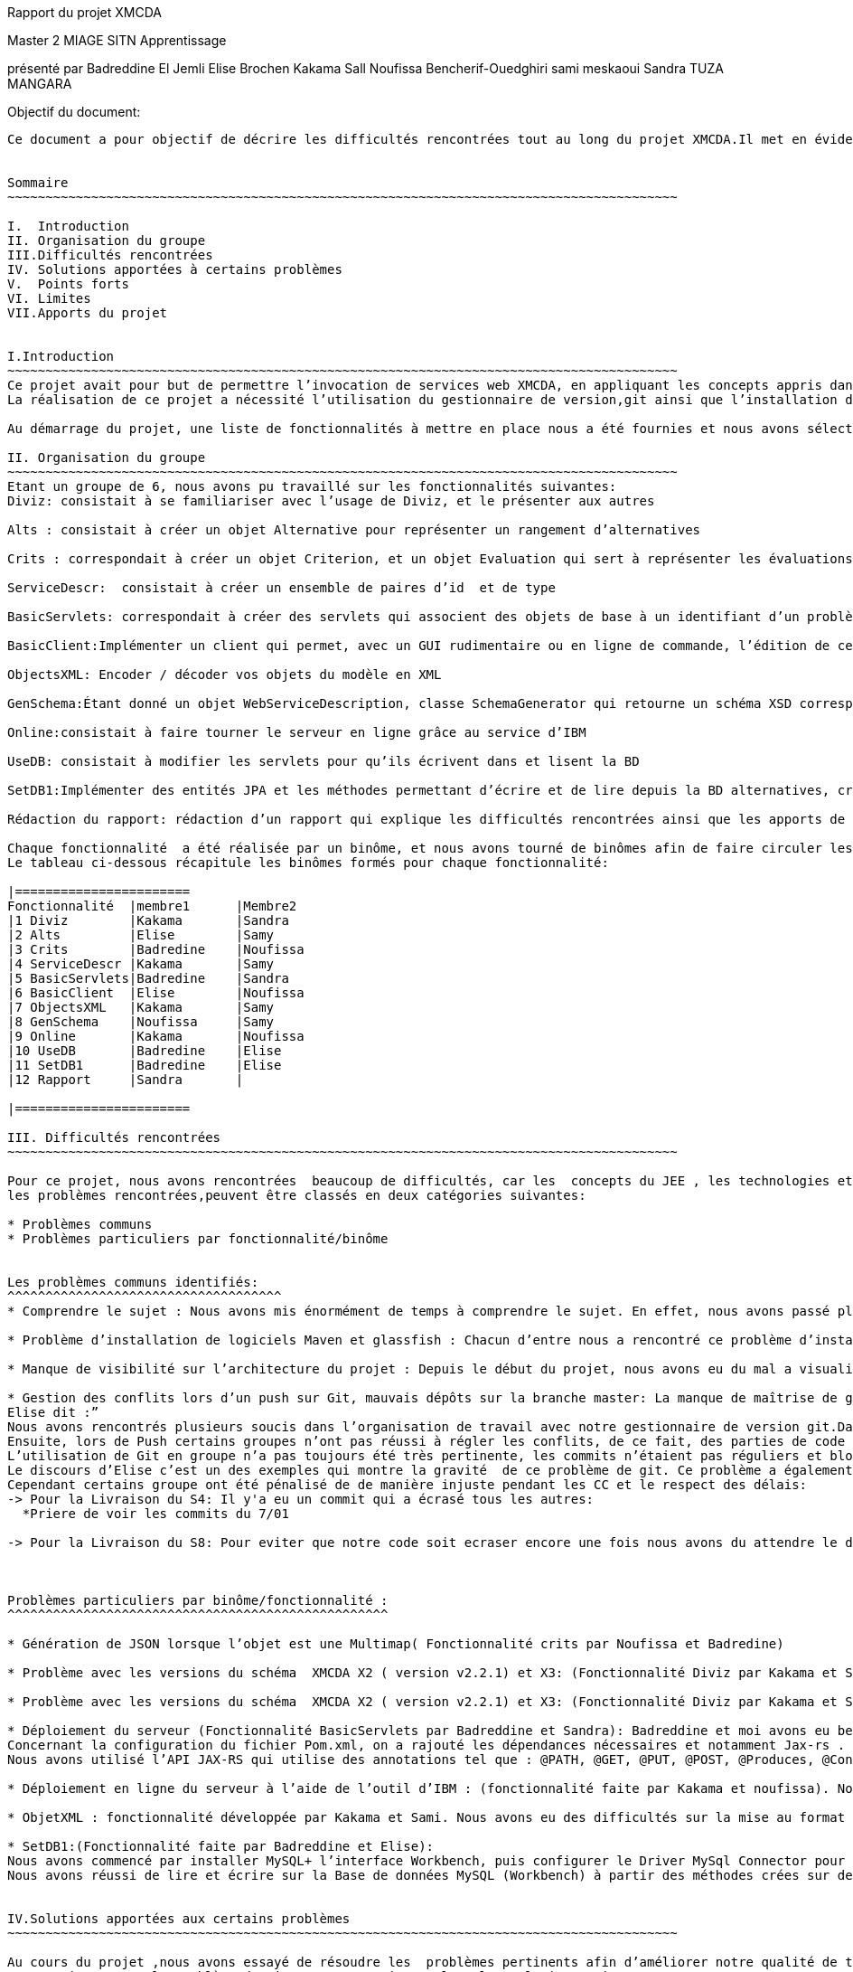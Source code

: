 Rapport du projet XMCDA




Master 2 MIAGE SITN Apprentissage






présenté par     
Badreddine El Jemli
Elise Brochen
Kakama Sall
Noufissa Bencherif-Ouedghiri
sami meskaoui
Sandra TUZA MANGARA

Objectif du document:
-----------------------
Ce document a pour objectif de décrire les difficultés rencontrées tout au long du projet XMCDA.Il met en évidence les points forts , les limites, les solutions apportées aux certaines difficultés ainsi que les apports de ce projet.


Sommaire
~~~~~~~~~~~~~~~~~~~~~~~~~~~~~~~~~~~~~~~~~~~~~~~~~~~~~~~~~~~~~~~~~~~~~~~~~~~~~~~~~~~~~~~~

I.  Introduction
II. Organisation du groupe
III.Difficultés rencontrées
IV. Solutions apportées à certains problèmes
V.  Points forts
VI. Limites
VII.Apports du projet


I.Introduction
~~~~~~~~~~~~~~~~~~~~~~~~~~~~~~~~~~~~~~~~~~~~~~~~~~~~~~~~~~~~~~~~~~~~~~~~~~~~~~~~~~~~~~~~
Ce projet avait pour but de permettre l’invocation de services web XMCDA, en appliquant les concepts appris dans le cours de JEE ,pendant cette année académique.
La réalisation de ce projet a nécessité l’utilisation du gestionnaire de version,git ainsi que l’installation de différents logiciels comme Maven, Glassfish,...

Au démarrage du projet, une liste de fonctionnalités à mettre en place nous a été fournies et nous avons sélectionné celles qui nous parlaient de plus, et qui correspondaient aux concepts déjà abordés en classe .

II. Organisation du groupe
~~~~~~~~~~~~~~~~~~~~~~~~~~~~~~~~~~~~~~~~~~~~~~~~~~~~~~~~~~~~~~~~~~~~~~~~~~~~~~~~~~~~~~~~
Etant un groupe de 6, nous avons pu travaillé sur les fonctionnalités suivantes:
Diviz: consistait à se familiariser avec l’usage de Diviz, et le présenter aux autres

Alts : consistait à créer un objet Alternative pour représenter un rangement d’alternatives 

Crits : correspondait à créer un objet Criterion, et un objet Evaluation qui sert à représenter les évaluations d’un ensemble d’alternatives et de criterions par des valeurs 

ServiceDescr:  consistait à créer un ensemble de paires d’id  et de type

BasicServlets: correspondait à créer des servlets qui associent des objets de base à un identifiant d’un problème

BasicClient:Implémenter un client qui permet, avec un GUI rudimentaire ou en ligne de commande, l’édition de ces données de base

ObjectsXML: Encoder / décoder vos objets du modèle en XML

GenSchema:Étant donné un objet WebServiceDescription, classe SchemaGenerator qui retourne un schéma XSD correspondant réutilisant les types de xmcda-modular

Online:consistait à faire tourner le serveur en ligne grâce au service d’IBM

UseDB: consistait à modifier les servlets pour qu’ils écrivent dans et lisent la BD

SetDB1:Implémenter des entités JPA et les méthodes permettant d’écrire et de lire depuis la BD alternatives, critères, évaluations, AlternativeTree

Rédaction du rapport: rédaction d’un rapport qui explique les difficultés rencontrées ainsi que les apports de ce projet.

Chaque fonctionnalité  a été réalisée par un binôme, et nous avons tourné de binômes afin de faire circuler les connaissances ,car nous n’avions pas tout le même niveau de compétences ni de compréhension du sujet.
Le tableau ci-dessous récapitule les binômes formés pour chaque fonctionnalité:

|=======================
Fonctionnalité  |membre1      |Membre2
|1 Diviz        |Kakama       |Sandra
|2 Alts         |Elise        |Samy
|3 Crits        |Badredine    |Noufissa
|4 ServiceDescr |Kakama       |Samy
|5 BasicServlets|Badredine    |Sandra
|6 BasicClient  |Elise        |Noufissa
|7 ObjectsXML   |Kakama       |Samy
|8 GenSchema    |Noufissa     |Samy
|9 Online       |Kakama       |Noufissa
|10 UseDB       |Badredine    |Elise
|11 SetDB1      |Badredine    |Elise
|12 Rapport     |Sandra       | 

|=======================

III. Difficultés rencontrées
~~~~~~~~~~~~~~~~~~~~~~~~~~~~~~~~~~~~~~~~~~~~~~~~~~~~~~~~~~~~~~~~~~~~~~~~~~~~~~~~~~~~~~~~

Pour ce projet, nous avons rencontrées  beaucoup de difficultés, car les  concepts du JEE , les technologies et logiciels utilisés étaient nouveaux pour beaucoup d’entre nous ,du coup ça nous a demandé de fournir beaucoup d’énergie afin d’aboutir à l’objectif du projet .
les problèmes rencontrées,peuvent être classés en deux catégories suivantes:

* Problèmes communs 
* Problèmes particuliers par fonctionnalité/binôme


Les problèmes communs identifiés:
^^^^^^^^^^^^^^^^^^^^^^^^^^^^^^^^^^^^
* Comprendre le sujet : Nous avons mis énormément de temps à comprendre le sujet. En effet, nous avons passé plus de temps à faire des recherches sur internet d’où les retards de livraison pour certaines fonctionnalités.

* Problème d’installation de logiciels Maven et glassfish : Chacun d’entre nous a rencontré ce problème d’installation de logiciels. Cela a entraîné du retard pour le déroulement du projet. 

* Manque de visibilité sur l’architecture du projet : Depuis le début du projet, nous avons eu du mal a visualiser l’architecture entière du projet, car nous n’avions pas un cahier de charge détaillé.  Cela nous a causé des problèmes d’où le fait de vous solliciter  plusieurs fois par mails sur la réexplication de chaque fonctionnalité.

* Gestion des conflits lors d’un push sur Git, mauvais dépôts sur la branche master: La manque de maîtrise de gestionnaire de version git,  a été un un problème majeur  pour nous tout au long de notre projet :
Elise dit :”
Nous avons rencontrés plusieurs soucis dans l’organisation de travail avec notre gestionnaire de version git.Dans un premier temps, les commits n’étaient pas toujours très clairs( manque de précision au niveau des commentaires), ce qui a été très difficile pour moi de m’y retrouver pour corriger l’ensemble des problèmes existant.
Ensuite, lors de Push certains groupes n’ont pas réussi à régler les conflits, de ce fait, des parties de code ont été écrasées. De plus, toutes les configurations Eclipse de chaque groupe ont été déposées sur le dépôt git ce qui a généré des conflits pour chaque nouveau commit de l’ensemble des groupes
L’utilisation de Git en groupe n’a pas toujours été très pertinente, les commits n’étaient pas réguliers et bloquaient souvent l’avancement du travail pour d’autres groupe. Chaque groupe créait sa propre branche puis appliquait un merge pour venir sur la branche master, ce qui a souvent créé des conflits..”
Le discours d’Elise c’est un des exemples qui montre la gravité  de ce problème de git. Ce problème a également empêché la livraison de certaines fonctionnalités à temps . On a essayé d’apporter une solution à ce problème, et la solution retenu est abordé dans le chapitre “solutions trouvées pour certaines problèmes” .
Cependant certains groupe ont été pénalisé de de manière injuste pendant les CC et le respect des délais:
-> Pour la Livraison du S4: Il y'a eu un commit qui a écrasé tous les autres:
  *Priere de voir les commits du 7/01
 
-> Pour la Livraison du S8: Pour eviter que notre code soit ecraser encore une fois nous avons du attendre le derniers commit de notre collegue qui n a reussi a le faire qu'a 23h30 ce qui nous a laisse tres peu de temps pour faire tous nos commit avant minuit.



Problèmes particuliers par binôme/fonctionnalité :
^^^^^^^^^^^^^^^^^^^^^^^^^^^^^^^^^^^^^^^^^^^^^^^^^^

* Génération de JSON lorsque l’objet est une Multimap( Fonctionnalité crits par Noufissa et Badredine)

* Problème avec les versions du schéma  XMCDA X2 ( version v2.2.1) et X3: (Fonctionnalité Diviz par Kakama et Sandra):Kakama et moi nous avons constaté qu’en exécutant les modules diviz dénotés “J-XMCDA” nous avions une exception. Nous avons également testé les modules diviz avec des fichiers xml au schéma  XMCDA V3 c’est à dire en modifiant le namespace avec v3 au lieu de v2. Nous avons eu une erreur : “ les données ne peuvent pas être validées”.

* Problème avec les versions du schéma  XMCDA X2 ( version v2.2.1) et X3: (Fonctionnalité Diviz par Kakama et Sandra):Kakama et moi nous avons constaté qu’en exécutant les modules diviz dénotés “J-XMCDA” nous avions une exception. Nous avons également testé les modules diviz avec des fichiers xml au schéma  XMCDA V3 c’est à dire en modifiant le namespace avec v3 au lieu de v2. Nous avons eu une erreur : “ les données ne peuvent pas être validées”.

* Déploiement du serveur (Fonctionnalité BasicServlets par Badreddine et Sandra): Badreddine et moi avons eu beaucoup de mal à réaliser cette fonctionnalité. En particulier,de mon coté, j’ai un bas niveau en programmation ,j’ai mis du temps a démarré ,en cherchant d’abord à comprendre ce qu’il faut faire , j’ai dû revoir le cours, j’ai commencé par faire le tp sur les servlets mais malheuresement, je n’ai pas pu aboutir à quelque chose qui fonctionne, mais finalement nous avons complété cette fonctionnalité.
Concernant la configuration du fichier Pom.xml, on a rajouté les dépendances nécessaires et notamment Jax-rs .
Nous avons utilisé l’API JAX-RS qui utilise des annotations tel que : @PATH, @GET, @PUT, @POST, @Produces, @Consumes et @PathParam  pour simplifier le développement et le déploiement des Web Services.

* Déploiement en ligne du serveur à l’aide de l’outil d’IBM : (fonctionnalité faite par Kakama et noufissa). Nous avons réalisé toutes les configurations nécessaires :  modification puis validation du fichier .travis.yml conformément aux instructions, modification du pom.xml pour ajouter un bloc “build”, creation du fichier manifest.yml.Cependant dans travis nous avions l’erreur << the command “eval mvn install-DskipTests=true -Dmaven.javadoc.skip=true -B -v” failed 3 times. your build has been stopped>>. Après plusieurs recherches nous nous sommes aperçues que cette erreur était déjà survenus lors d’anciens build sur le projets. Nous avons exploré plusieurs piste pour le résoudre mais aucune n’a aboutie.

* ObjetXML : fonctionnalité développée par Kakama et Sami. Nous avons eu des difficultés sur la mise au format en x2 et Xmcda modular de nos classes java. En utilisant jaxb nous avons réussi à encoder et décoder nos classes dans du Xml.

* SetDB1:(Fonctionnalité faite par Badreddine et Elise): 
Nous avons commencé par installer MySQL+ l’interface Workbench, puis configurer le Driver MySql Connector pour assurer la connection avec le projet java ainsi Hibernate à partir de Maven (voir dependencies) nous avons utilisé JPA pour décrire nos entités , id et colonnes. Nous avons créé  des méthodes pour lire et écrire sur la Base de données Alternative, Criterion, Evaluation et AlternativeTree  afin d’établir un lien entre notre base de donnée mySQL et Hibernate ,malheureusement ,nous avons rencontré des difficultés au niveau de la configuration du fichier hibernate plus précisément le fichier  hibernate.cfg.xml. Mais on a réussi d’afficher un bon résultat sur la classe SetDB1_Main qui se trouve sur le package src/test/java.
Nous avons réussi de lire et écrire sur la Base de données MySQL (Workbench) à partir des méthodes crées sur des classes Java.


IV.Solutions apportées aux certains problèmes
~~~~~~~~~~~~~~~~~~~~~~~~~~~~~~~~~~~~~~~~~~~~~~~~~~~~~~~~~~~~~~~~~~~~~~~~~~~~~~~~~~~~~~~~

Au cours du projet ,nous avons essayé de résoudre les  problèmes pertinents afin d’améliorer notre qualité de travail.
En ce qui concerne le problème de git,nous avons mis en place les solutions suivantes: 


* Nous nous sommes mis d’accord ,sur le fait d’être plus précis dans nos commits ,bien mettre les commentaires , pour qu’on sache à quoi correspond chaque commit.

* Lors du problème de conflits, à cause les mauvais commits, Badreddine a réussi de revenir à l’état précédente (avant les mauvais commits) pour aider élise à nettoyer le dépôt. 

* concernant le problème de conflits, nous avons mis du temps à trouver la solution,et puis Elise et Badredine ont réussi à  trouver la solution :"Badredine a réussi  à faire revenir le git  à l'état précédente (c-à-dire : avant les mauvais commits) ce qui a permit à Elise par la suite de  nettoyer le dépôt, configurer le gitignore et untracked certains fichiers avec la commande git rm -- cached [file]”

De plus,pour le bon fonctionnement de certaines fonctionnalités, Noufissa a dû rajouter certaines classes qui n'étaient pas  dans la liste des fonctionnalités comme la classe “Problème” ainsi que la classe “DataBase” 

V.Points forts
~~~~~~~~~~~~~~~~~~~~~~~~~~~~~~~~~~~~~~~~~~~~~~~~~~~~~~~~~~~~~~~~~~~~~~~~~~~~~~~~~~~~~~~~
En tant que le groupe ,nous sommes contents d’avoir réussi à avoir un grand nombre  fonctionnalités qui fonctionnent correctement. Nous sommes également contents  d’avoir abouti au nombre de fonctionnalités demandé.

VI.Limites
~~~~~~~~~~~~~~~~~~~~~~~~~~~~~~~~~~~~~~~~~~~~~~~~~~~~~~~~~~~~~~~~~~~~~~~~~~~~~~~~~~~~~~~~
Un des limites de notre projet est que ,nous n’avons pas eu l’occasion de connecter toutes nos fonctionnalités, certaines sont restées indépendantes, les unes par rapports aux autres.

VII.Apports du projet
~~~~~~~~~~~~~~~~~~~~~~~~~~~~~~~~~~~~~~~~~~~~~~~~~~~~~~~~~~~~~~~~~~~~~~~~~~~~~~~~~~~~~~~~
Ce projet nous a donné l’occasion de découvrir le gestionnaire de version, git . Il nous a également permis de mettre en pratique les concepts du JEE vus en cours,ainsi que l’utilisation des différents logiciels comme maven et glassfish. Les connaissances acquises grâce à ce projet vont jouer un rôle important dans notre future insertion professionnelle, surtout pour ceux qui souhaitent orienter leur carrière dans le développement des logiciels.



